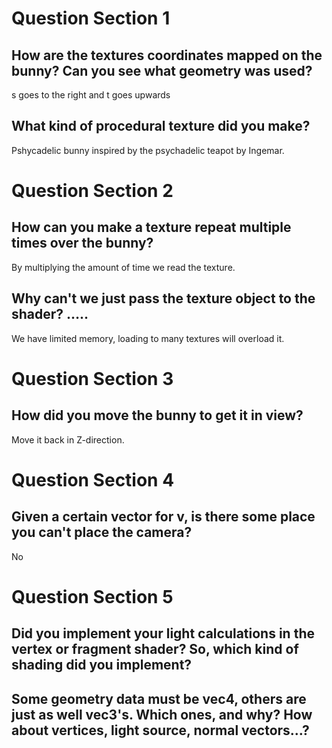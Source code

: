 * Question Section 1
** How are the textures coordinates mapped on the bunny? Can you see what geometry was used?
   s goes to the right and t goes upwards
** What kind of procedural texture did you make?
   Pshycadelic bunny inspired by the psychadelic teapot by Ingemar.
* Question Section 2
** How can you make a texture repeat multiple times over the bunny?
   By multiplying the amount of time we read the texture. 
** Why can't we just pass the texture object to the shader? .....
   We have limited memory, loading to many textures will overload it.
* Question Section 3
** How did you move the bunny to get it in view?
   Move it back in Z-direction.
* Question Section 4
** Given a certain vector for v, is there some place you can't place the camera?
   No
* Question Section 5
** Did you implement your light calculations in the vertex or fragment shader? So, which kind of shading did you implement?
   
** Some geometry data must be vec4, others are just as well vec3's. Which ones, and why? How about vertices, light source, normal vectors...?


